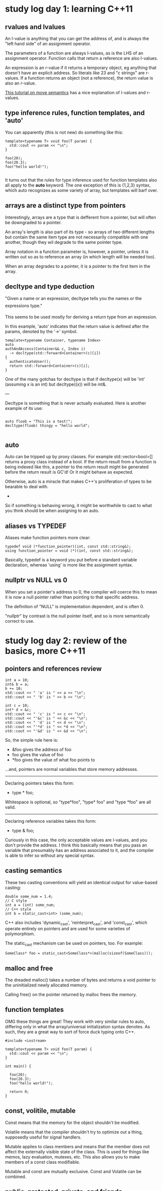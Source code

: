 
* study log day 1: learning C++11
** rvalues and lvalues
An l-value is anything that you can get the address of, and is always
the "left hand side" of an assignment operator.

The parameters of a function are always l-values, as is the LHS of an
assignment operator.  Function calls that return a reference are also
l-values.


An expression is an r-value if it returns a temporary object, eg
anything that doesn't have an explicit address.  So literals like 23
and "c strings" are r-values.  If a function returns an object (not a
reference), the return value is also an r-value.


[[http://www.cprogramming.com/c%2B%2B11/rvalue-references-and-move-semantics-in-c%2B%2B11.html][This tutorial on move semantics]] has a nice explanation of l-values and
r-values.

** type inference rules, function templates, and 'auto'
You can apparently (this is not new) do something like this:

#+BEGIN_SRC c++
template<typename T> void foo(T param) {
  std::cout << param << "\n";
}

foo(20);
foo(20.3);
foo("hello world!");

#+END_SRC

It turns out that the rules for type inference used for function
templates also all apply to the *auto* keyword.  The one exception of
this is {1,2,3} syntax, which auto recognizes as some variety of
array, but templates will barf over.

** arrays are a distinct type from pointers
Interestingly, arrays are a type that is defferent from a pointer, but
will often be downgraded to a pointer.

An array's length is also part of its type - so arrays of two
different lengths but contain the same item type are not necessarily
compatible with one another, though they wil degrade to the same
pointer type.


Array notation in a function parameter is, however, a pointer, unless
it is written out so as to reference an array (in which length will be
needed too).


When an array degrades to a pointer, it is a pointer to the first item
in the array.

** decltype and type deduction
"Given a name or an expression, decltype tells you the names or the
expressions type."

This seems to be used mostly for deriving a return type from an
expression.


In this example, 'auto' indicates that the return value is defined
after the params, denoted by the '->' symbol.

#+BEGIN_SRC c++
  template<typename Container, typename Index>
  auto
  authAndAccess(Container&& c, Index i) 
    -> decltype(std::forward<Container>(c)[i])
  {
    authenticateUser();
    return std::forward<Container>(c)[i];
  }
#+END_SRC


One of the many gotchas for decltype is that if decltype(x) will be
'int' (assuming x is an int) but decltype((x)) will be int&.


---

Decltype is something that is never actually evaluated.  Here is
another example of its use:

#+BEGIN_SRC c++

  auto floob = "This is a test!";
  decltype(floob) thingy = "hello world";

#+END_SRC
** auto
Auto can be tripped up by proxy classes.  For example
std::vector<bool>[] returns a proxy class instead of a bool.  If the
return result from a function is being indexed like this, a pointer to
the return result might be generated before the return result is GC'd!
Or it might behave as expected.

Otherwise, auto is a miracle that makes C++'s proliferation of types
to be bearable to deal with.

-

So if something is behaving wrong, it might be worthwhile to cast to
what you think should be when assigning to an auto.

** aliases vs TYPEDEF
Aliases make function pointers more clear:

#+BEGIN_SRC c++
typedef void (*function_pointer)(int, const std::string&);
using function_pointer = void (*)(int, const std::string&);
#+END_SRC

Basically, typedef is a keyword you put before a standard variable
declaration, whereas 'using' is more like the assignment syntax.

** nullptr vs NULL vs 0
When you set a pointer's address to 0, the compiler will coerce this
to mean it is now a null pointer rather than pointing to that specific
address.

The definition of "NULL" is implementation dependent, and is often 0.

"nullptr" by contrast is the null pointer itself, and so is more
semantically correct to use.


* study log day 2: review of the basics, more C++11
** pointers and references review
#+BEGIN_SRC c++
  int a = 10;
  int& b = a;
  b += 10;
  std::cout << " 'a' is " << a << "\n";
  std::cout << " 'b' is " << b << "\n";

  int c = 10;
  int* d = &c;
  std::cout << " 'c' is " << c << "\n";
  std::cout << "'&c' is " << &c << "\n";
  std::cout << " 'd' is " << d << "\n";
  std::cout << "'*d' is " << *d << "\n";
  std::cout << "'&d' is " << &d << "\n";
#+END_SRC


So, the simple rule here is:

 - &foo gives the address of foo
 - foo gives the value of foo
 - *foo gives the value of what foo points to

...and, pointers are normal variables that store memory addresses.


--------------

Declaring pointers takes this form:

 - type * foo;

Whitespace is optional, so "type*foo", "type* foo" and "type *foo" are
all valid.


--------------

Declaring reference variables takes this form:

 - type & foo;

Curiously in this case, the only acceptable values are l-values, and
you don't provide the address.  I think this basically means that you
pass an variable that presumably has an address associated to it, and
the compiler is able to infer so without any special syntax.
** casting semantics
These two casting conventions will yield an identical output for
value-based casting:
#+BEGIN_SRC c++
  double some_num = 1.4;
  // C style
  int a = (int) some_num;
  // C++ style
  int b = static_cast<int> (some_num);
#+END_SRC

C++ also includes 'dynamic_cast', 'reinterpret_cast', and
'const_cast', which operate entirely on pointers and are used for some
varieties of polymorphism.

The static_cast mechanism can be used on pointers, too.  For example:
#+BEGIN_SRC c++
  SomeClass* foo = static_cast<SomeClass*>(malloc(sizeof(SomeClass)));
#+END_SRC

** malloc and free
The dreaded malloc() takes a number of bytes and returns a void pointer
to the uninitialized newly allocated memory.

Calling free() on the pointer returned by malloc frees the memory.

** function templates
OMG these things are great!  They work with very similar rules to
auto, differing only in what the array/universal initialization syntax
denotes.  As such, they are a great way to sort of force duck typing
onto C++.

#+BEGIN_SRC c++
#include <iostream>

template<typename T> void foo(T param) {
  std::cout << param << "\n";
}

int main() {

  foo(20);
  foo(20.3);
  foo("hello world!");

  return 0;
}
#+END_SRC
** const, volitile, mutable
Const means that the memory for the object shouldn't be modified.

Volatile means that the compiler shouldn't try to optimize out a
thing, supposedly useful for signal handlers.

Mutable applies to class members and means that the member does not
affect the externally visible state of the class.  This is used for
things like memos, lazy evaluation, mutexes, etc.  This also allows
you to make members of a const class modifiable.

Mutable and const are mutually exclusive.  Const and Volatile can be
combined.

** public, protected, private, and friends
Public works as you'd expect.

Protected means children can also see it.

Private is totally private to the base class.

A class that is designated as a "Friend" can view all three.  A class
defines who their friends are, not vice versa.

** deleted functions and using auto& instead of auto

Consider the following broken code and compiler error:

#+BEGIN_SRC c++
  for (auto future : futures) {
    future.wait();
  }
#+END_SRC

#+BEGIN_SRC txt
locking_rewrite.cpp: In function ‘int main()’:
locking_rewrite.cpp:80:22: error: use of deleted function ‘std::future<void>::future(const std::future<void>&)’
   for (auto future : futures) {
                      ^
In file included from locking_rewrite.cpp:2:0:
/usr/include/c++/5.3.1/future:832:7: note: declared here
       future(const future&) = delete;
#+END_SRC



The important part here is the deleted function:

 - "std::future<void>::future(const std::future<void>&)"

What this means is that std::future objects can't be copied.  As a
result, if you try to return (by value) one from a function, it'll
call the copy constructor and fail.

To fix this, you just change the code to read:
#+BEGIN_SRC c++
  for (auto& future : futures) {
    future.wait();
  }
#+END_SRC

...and everything will work fine.

** async calls and std::bind
Async calls return a 'future' type, which you can call a number of
variations of 'get', 'wait' etc on.  This is really nice for job-based
concurrency, as you can just define your thread as having input and
producing some output, and not worry about using queues etc to
communicate.

#+BEGIN_SRC c++
auto future = std::async(std::launch::async, f, arg1, arg2...)
#+END_SRC


This however screams "20 type pileup", not to mention it is annoying
to have to tell it that you absolutely do want threading to be
employed.

-

std::bind is a template function that is handy because it encapsulates
the arguments and is good for things like timeouts.  This lends itself
well with the async stuff, because you can write a small boilerplate
method like so:

#+BEGIN_SRC c++
std::dequeue<std::future<void> > futures;
template<typename T> void async(T call) {
  futures.push(std::async(std::launch::async, call));
}
#+END_SRC

... and call it like so:

#+BEGIN_SRC c++
async(std::bind(some_method, some_arg, some_arg));
#+END_SRC


Of course, this could also just be re-written to use multiple argument
syntax and eschew the std::bind; but I like this because it makes the
boiler plate simple.

** default arguments
Super easy:
#+BEGIN_SRC c++
template<typename T> void print (T value, const char* label = "result") {
  std::cout << label << ": " << value << "\n";
}

// ..

print(10);
print("hello");
print("hello", "some string");
#+END_SRC

** range based for-loops
Ranged based for loops provide a nice syntax for looping over
iterators.

#+BEGIN_SRC c++
auto nums = std::vector<int>;
for (int i=0; i<10; i+=1) {
  nums.push_back(i);
}

// ranged base loop
for (int i : nums) {
  std::cout << i << "\n";
}
#+END_SRC

** rvalue references
An r-value reference is a new reference type that lets you store a
temporary object.  An example:

#+BEGIN_SRC c++
string get_name() {
  return "Aeva";
}

string copied = get_name();
string&& moved_1 = get_name();
string&& moved_2 = get_name();
#+END_SRC

In this example, both 'moved' vars will have the same final address.
The rvalue reference syntax shown above will produce lvalues 'moved_1'
and 'moved_2', which will both have the same memory address.  The
lvalue 'copied' will however have its own unique memory address.

---

Now, what happens when && refs are used as function arguments?

#+BEGIN_SRC c++
template<typename T> T detect(T& name) {
  std::cout << "---> L\n\n";
  return name;
}
template<typename T> T detect(T&& name) {
  std::cout << "---> R\n\n";
  return name;
}


auto foo = detect("hello");  // r value
detect(foo); // l value
detect(detect(foo)); // l value, then r value
#+END_SRC

wheeeeee!

** move constructors and std::move
A class can have a copy constructor, which is a method without a
return type that takes this form:

  ClassName (const ClassName& other) { ... }


Note that "const ClassName& arg" will catch both l-values and r-values
unless a rvalue reference constructor also exists, such as:


We can also define a move constructor now,

  ClassName (ClassName&& other) { ... }


Where the copy constructor is responsible for manually making a deep
copy of another instance of the class, a move constructor simply does
this:

  1. copy over primitives (eg ints)

  2. for pointers, create a new pointer of the same type, assign the
     new one the value of the old one, and zero out the old pointer.


The idea here being that we really just want to reuse existing memory,
and we want the new things to be "owned" by our class.


 --- std::move ---

Sometimes however you need to chain move constructors.  You can't
simply call the move constructor for the child object because you only
have an l-value handle for it.

What std::move does is you pass in an l-value, and get an r-value in
return.

** class constructor member initialization list
It is a syntax for initializing non-static member variables of the
class.  The member initialization list is executed before the
constructor is.


A contrived example:
#+BEGIN_SRC c++
class Floob
{
  public:
  Floob(int n)
    : a_vars( new int[n] )
    , b_vars( new double[n] )
  {}
  ~Floob()
  {
    delete [] a_vars;
    delete [] b_vars;
  }
  private:
  int *a_vars;
  double *b_vars;
}
#+END_SRC


* study log day 3: more review, more C++11
** unique_ptr
Smart pointers are defined under the header <memory>.

A unique pointer is a container for a raw pointer, which prevents
copying its contained pointer.

The copy constructor and assignment constructers on the class are
deleted, so one can only use the move constructor to hand unique_ptrs
around.

---

It seems that a unique pointer can Only Very Definatively be set via
its constructor, the reset command, or the move constructor.

uptr = std::move(other_uptr); works
uptr = std::move(some_lvalue); refuses to compile

---

The point of these is a pointer type that can only ever live in one
scope at a time, and thus can be predictably garbage collected.

** shared_ptr
Shared pointers are another container type for wrapping raw pointers.
Unlike unique_ptr, it may be copied, but it employes reference
counting.  When the last copy of a shared pointer is deleted, only
then is the encapsulated object reference counted.


Shared pointers are *awesome*.

** weak_ptr
These are compatible with shared pointers, but do not effect reference
counting, and therefor may be used to prevent reference loops.

** lambdas
Lambda expressions allow you to construct closure objects (and thus
closure classes for those objects).  These are probably most
powerfully demonstrated with the standard library's <algorithm>
functions, providing the joy of basic functional programming through a
very fraught implementation.

The syntax is simple:

#+BEGIN_SRC c++
auto closure = [capture](args) {body};
#+END_SRC

Closure objects are able to access some of the local scope that they
were defined in via the capture clause.  Some permutations:

#+BEGIN_SRC c++
// some local scope
int x = 10;
auto y = std::shared_ptr<int>(new int(20));

// capture nothing
auto closure_a = [](int arg1) { return arg1; };

// capture all local scope by reference
auto closure_b = [&]() { return x+y; };

// capture explicit local variables by reference
auto closure_b = [&x, &y]() { return x+y; };

// capture all local scope by value
auto closure_b = [=]() { return x+y; };

// capture explicit local scope by value
auto closure_b = [x, y]() { return x+y; };
#+END_SRC


You can approximate r-value capturing by using std::bind and the
arguments list:
#+BEGIN_SRC c++
auto special_snowflake = std::unique_ptr<int>(new int(20));
auto closure = std::bind([](const std::unique_ptr<int>& floob) {},
                            std::move(special_snowflake));
#+END_SRC


The non-const variation requires the 'mutable' keyword:
#+BEGIN_SRC c++
auto closure = std::bind([](std::unique_ptr<int>& floob) mutable {},
                            std::move(special_snowflake));
#+END_SRC


Some final notes on lambdas,

 - They only capture *local scope* - so if you generate one in a
   function, you can only access member variables via the function's
   'this' pointer.  Which is fraught.

 - They are somewhat preferential to bind in most cases, according to
   that book I'm reading right now.

** variadic templates, variable arg functions
This is a syntax for variable type arguments for class and function
templates.  It looks something like this:

#+BEGIN_SRC c++
// variadic class template
template<typename First, typename... Rest> class tuple;

// variadic function template
template<typename... Params>
void printf(const std::string &str_format, Params... parameters);
#+END_SRC


To access the arguments list, you'd do so with "args..." in the
function.  Wikipedia proclaims that there is no simple way to iterate
over the arguments the list unsurprisingly, though you can pass it on
to a different method easily:

#+BEGIN_SRC c++
  some_function(args...);
#+END_SRC


At a guess, this is mainly used for meta programming.

** classes
The basic syntax looks like this:
#+BEGIN_SRC c++
  class Thingy {
  public:
    Thingy() : res(new Resource) {
      std::cout << "thingy initialized\n";
    }
    Thingy(const Thingy&) {
      std::cout << "copy constructor was called\n";
    }
    Thingy(Thingy&&) {
      std::cout << "move constructor was called\n";
    }
    ~Thingy() {
      std::cout << "thingy deleted\n";
    }
    Thingy operator=(const Thingy& rhs);
    Thingy operator=(const Thingy& rhs);
    Thingy &operator[](int arg);
    operator int() { return 10; } // type conversion operator
    Thingy(int rhs); // constructor for implicit conversion eg "Thingy foo = 10;"
  protected:
    // pseudo-private namespace that child classes and "friends" can access
  private:
    // actually private, except to "friends"
    unique_ptr<Resource> res;
  };
#+END_SRC

** inheritance
Basic inheritance looks like so:
#+BEGIN_SRC c++
  class BaseClass {
  public:
      // ...
  };

  class ChildClass : public BaseClass {
  public:
      // ...
  };
#+END_SRC

An instance of a child class is considered to have a "sub-object" of
the type of it's parent class.  So that means the parent constructor
is always called, like so:

 1. parent constructs
 2. child constructs

Deletion happens in reverse order, so:

 1. child destructs
 2. parent destructs


By default, the compiler assumes you want the vanilla constructor.  To
specify otherwise, you would define a child class like so:

#+BEGIN_SRC c++
class ChildClass : public BaseClass {
public:
  ChildClass() : BaseClass(10) {
    cout << "derived class initializer called\n";
  };
  ~ChildClass() {
    cout << "derived class destructor called\n";
  };
};
#+END_SRC

** polymorphism
If you have a pointer to BaseClass, but it points to DerivedClass, it
will only be able to call methods that were implemented on BaseClass.

Unless you marked a method on BaseClass as "virtual", in which case it
will call DerivedClass's implementation of the method.

The reason for this is static_binding is used at compile time (early
binding), unless the keyword is present, in which case dynamic binding
(late binding) is used instead to determine what function to call.

A good rule is that if you are going to have a virtual method on
BaseClass, you should mark the DerivedClass version of that method
with "override".  This will prevent the program from compiling unless
there is actually the desired corresponding virtual method.

-

A base class can be left as an "abstract base class" by simply leaving
one or more virtual functions as stubs.  These are called "pure
virtual" functions, since they can't be statically bound.

** multiple inheritance
You can have a class derive from multiple parent classes in C++ :(

In these cases you will also likely need to use the 'explicit parent
constructor' syntax.

#+BEGIN_SRC c++
class ChildClass : public BaseClassA, public BaseClassB {
public:
  ChildClass() : BaseClassA(10), BaseClassB("meep") {
  };
};
#+END_SRC


In the odd case that you have a hierarchy like so:

 a
 b->a
 c->a
 d->b,c

And are not using poly morphism, and call upon an instance of 'd' a
method that is defined on 'a', there is the question as to which
version of 'a' should be used - the one that belongs to 'b' or the one
that belongs to 'c'?

The solution here is to define 'b' and 'c' like so:

#+BEGIN_SRC c++
class ExampleB : public virtual ExampleA {};
#+END_SRC

And then for an instance of class 'd', there will only be one created
instance of class 'a' instead of two.

** c-strings vs string objects
C-strings are \0 terminated arrays of bytes, of which the compiler has
syntatic sugar for recognizing and composing ascii encoded bytes, and
a number of helper functions exist.

C-strings are often of the type (const char*).

A std::string is an object that encapsulates these to make things a
lot cleaner.  You instance them by passing a c-string into the
constructor.  The class defines a number of member functions to
replace the functionality standard library for manipulating c-strings.

** exceptions
Similar to JS, but the type system applies, allowing for multiple
catch statements.

#+BEGIN_SRC c++
try {
  throw ("error");
}
catch (const char* err) {
  // what actually gets called in this case
}
catch (CustomErrorClass foo) {
  // what might have been called instead
}
#+END_SRC

If an exception is not called, you'll get something in the consoles
saying "Aborted (core dumped)" (or whatever platform-specific crash
handler).

** debugging (gcc)
You can add debugging symbols by adding '-g' to the compiler.  This
will pick the native format for the platform.  '-ggdb' produces
debugging symbols for gdb, which seems to work fine with nemiver.

 > g++ -std=c++11 -ggdb sourcefile.cpp
 > nemiver a.out

** custom namespaces
Simple!

#+BEGIN_SRC c++
namespace FancyNamespace {
    class blorf {
    };

    void some_function () {
    };
}
#+END_SRC

** atomic types
The std::atomic template is used to produce the [[http://en.cppreference.com/w/cpp/atomic/atomic][atomic types]] from
"trivially copyable" types like int.

Atomic types are supposedly types where it is "impossible to observe"
the memory of the object in a halfway complete state.  This could mean
that for some types, thier read/write ops are single instruction.  It
could also mean that a lock is employed behind the scenes.

-

Atomic types are praised for being "lockless", but are still
effectively a form of synchronization primative :P.

As best I can tell, you would use these when an atomic type is the
only thing you want to share between threads.

Atomics are non-movable and non-copiable.

** std::thread
[[http://en.cppreference.com/w/cpp/thread/thread/thread][Thread objects]], when constructed without args do not represent any
threads.  A move constructor is provided, and you can also construct a
thread with a function and some arguments.  There is no copy
constructor.

In the event that a function and arguments was passed without error, a
new thread will be created, and the thread will branch to the provided
function (the return value is ignored).  The returned thread object
will represent the newly created thread.

There can only be one thread object to a thread.

Predictably there is a mechanism for joining and one for detaching the
thread.

Where this differs from std::async - async is a high level interface
that can create a std::thread object, but does not necessarily need to
(see async policy).  Async returns a future, and the function passed
into the async statement is assumed to return at some point.


* study log day 4: review --- oh and regexes!
Things that didn't quite stick.
** volatile
This keyword is to prevent the compiler from optimizing out a
variable.

** mutable
Mutable allows you to declare some members of a const class to be
mutable, thus allowing you to change them.  This is useful for things
like memoization, lazy eval, mutexes, and so on.

Also, with lambdas, capture-by-value'd vars are const by default.  To
change that,

#+BEGIN_SRC c++
int foo = 10;
auto closure = [=]() mutable { foo = 20; };
#+END_SRC

** rvalue references
These references seem to mostly be useful as function arguments to use
different behavior for handling r-value params.  An example of this is
a move constructor.

** default args
This is fairly easy - works like it does in python.

#+BEGIN_SRC c++
  int example_function(int arg1, int arg2 = -1) {
    return arg1 + arg2;
  }
#+END_SRC
** regexes!
Apparently [[https://solarianprogrammer.com/2011/10/12/cpp-11-regex-tutorial/][has regexes]] and nobody told me!  Well then.

C++11 uses javascript's gramar, though it seems to lack the same
flags.

Here is a simple usage example, wherein the regex finds all of the
numbers in a given string.

#+BEGIN_SRC c++
#include <iostream>
#include <string>
#include <regex>

int main () {
  auto raw = std::string("vertex -1.624555 -4.999952 -8.506543");
  std::smatch match_itr;
  std::regex pattern("[0-9-.]+");
  while(std::regex_search(raw, match_itr, pattern)) {
    std::cout << match_itr[0] << "\n";
    raw = match_itr.suffix().str();
  }
  return 0;
}
#+END_SRC
